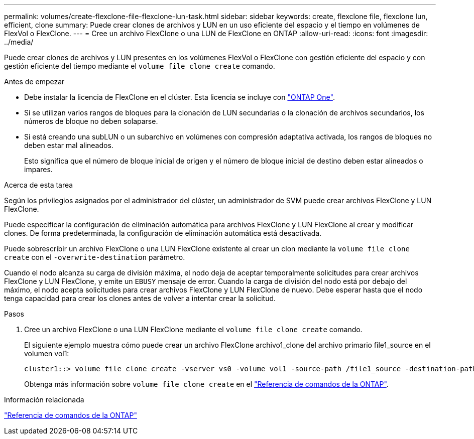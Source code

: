 ---
permalink: volumes/create-flexclone-file-flexclone-lun-task.html 
sidebar: sidebar 
keywords: create, flexclone file, flexclone lun, efficient, clone 
summary: Puede crear clones de archivos y LUN en un uso eficiente del espacio y el tiempo en volúmenes de FlexVol o FlexClone. 
---
= Cree un archivo FlexClone o una LUN de FlexClone en ONTAP
:allow-uri-read: 
:icons: font
:imagesdir: ../media/


[role="lead"]
Puede crear clones de archivos y LUN presentes en los volúmenes FlexVol o FlexClone con gestión eficiente del espacio y con gestión eficiente del tiempo mediante el `volume file clone create` comando.

.Antes de empezar
* Debe instalar la licencia de FlexClone en el clúster. Esta licencia se incluye con link:../system-admin/manage-licenses-concept.html#licenses-included-with-ontap-one["ONTAP One"].
* Si se utilizan varios rangos de bloques para la clonación de LUN secundarias o la clonación de archivos secundarios, los números de bloque no deben solaparse.
* Si está creando una subLUN o un subarchivo en volúmenes con compresión adaptativa activada, los rangos de bloques no deben estar mal alineados.
+
Esto significa que el número de bloque inicial de origen y el número de bloque inicial de destino deben estar alineados o impares.



.Acerca de esta tarea
Según los privilegios asignados por el administrador del clúster, un administrador de SVM puede crear archivos FlexClone y LUN FlexClone.

Puede especificar la configuración de eliminación automática para archivos FlexClone y LUN FlexClone al crear y modificar clones. De forma predeterminada, la configuración de eliminación automática está desactivada.

Puede sobrescribir un archivo FlexClone o una LUN FlexClone existente al crear un clon mediante la `volume file clone create` con el `-overwrite-destination` parámetro.

Cuando el nodo alcanza su carga de división máxima, el nodo deja de aceptar temporalmente solicitudes para crear archivos FlexClone y LUN FlexClone, y emite un `EBUSY` mensaje de error. Cuando la carga de división del nodo está por debajo del máximo, el nodo acepta solicitudes para crear archivos FlexClone y LUN FlexClone de nuevo. Debe esperar hasta que el nodo tenga capacidad para crear los clones antes de volver a intentar crear la solicitud.

.Pasos
. Cree un archivo FlexClone o una LUN FlexClone mediante el `volume file clone create` comando.
+
El siguiente ejemplo muestra cómo puede crear un archivo FlexClone archivo1_clone del archivo primario file1_source en el volumen vol1:

+
[listing]
----
cluster1::> volume file clone create -vserver vs0 -volume vol1 -source-path /file1_source -destination-path /file1_clone
----
+
Obtenga más información sobre `volume file clone create` en el link:https://docs.netapp.com/us-en/ontap-cli/volume-file-clone-create.html["Referencia de comandos de la ONTAP"^].



.Información relacionada
link:../concepts/manual-pages.html["Referencia de comandos de la ONTAP"]
